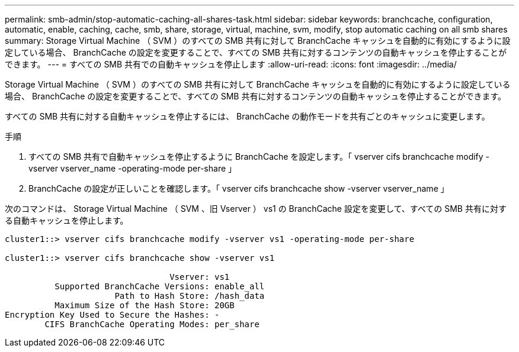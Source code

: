 ---
permalink: smb-admin/stop-automatic-caching-all-shares-task.html 
sidebar: sidebar 
keywords: branchcache, configuration, automatic, enable, caching, cache, smb, share, storage, virtual, machine, svm, modify, stop automatic caching on all smb shares 
summary: Storage Virtual Machine （ SVM ）のすべての SMB 共有に対して BranchCache キャッシュを自動的に有効にするように設定している場合、 BranchCache の設定を変更することで、すべての SMB 共有に対するコンテンツの自動キャッシュを停止することができます。 
---
= すべての SMB 共有での自動キャッシュを停止します
:allow-uri-read: 
:icons: font
:imagesdir: ../media/


[role="lead"]
Storage Virtual Machine （ SVM ）のすべての SMB 共有に対して BranchCache キャッシュを自動的に有効にするように設定している場合、 BranchCache の設定を変更することで、すべての SMB 共有に対するコンテンツの自動キャッシュを停止することができます。

すべての SMB 共有に対する自動キャッシュを停止するには、 BranchCache の動作モードを共有ごとのキャッシュに変更します。

.手順
. すべての SMB 共有で自動キャッシュを停止するように BranchCache を設定します。「 vserver cifs branchcache modify -vserver vserver_name -operating-mode per-share 」
. BranchCache の設定が正しいことを確認します。「 vserver cifs branchcache show -vserver vserver_name 」


次のコマンドは、 Storage Virtual Machine （ SVM 、旧 Vserver ） vs1 の BranchCache 設定を変更して、すべての SMB 共有に対する自動キャッシュを停止します。

[listing]
----
cluster1::> vserver cifs branchcache modify -vserver vs1 -operating-mode per-share

cluster1::> vserver cifs branchcache show -vserver vs1

                                 Vserver: vs1
          Supported BranchCache Versions: enable_all
                      Path to Hash Store: /hash_data
          Maximum Size of the Hash Store: 20GB
Encryption Key Used to Secure the Hashes: -
        CIFS BranchCache Operating Modes: per_share
----